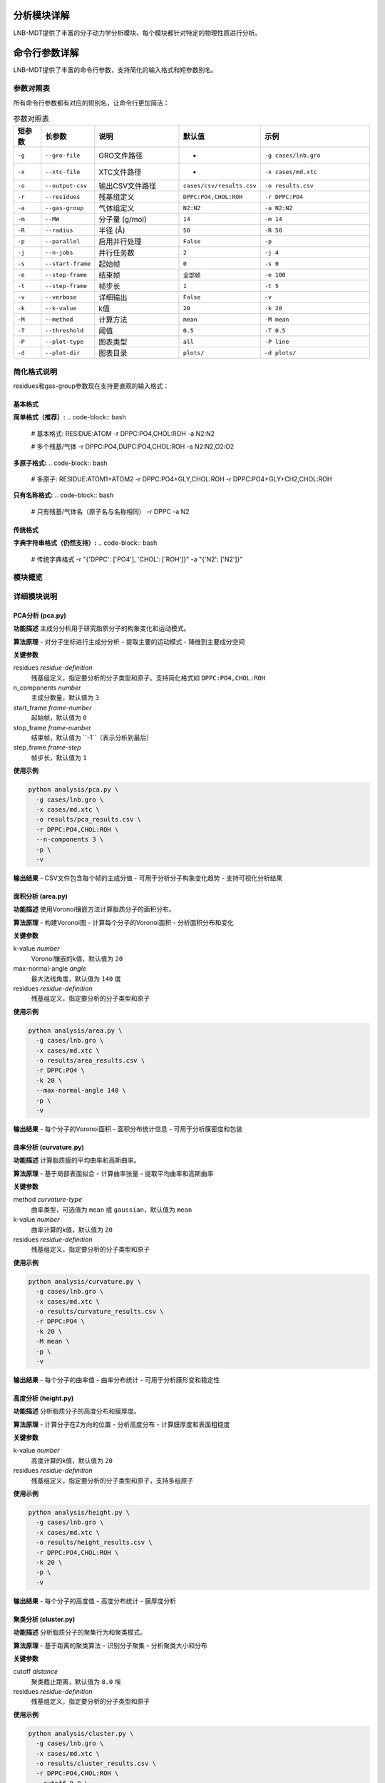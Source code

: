 分析模块详解
============

LNB-MDT提供了丰富的分子动力学分析模块，每个模块都针对特定的物理性质进行分析。

命令行参数详解
==============

LNB-MDT提供了丰富的命令行参数，支持简化的输入格式和短参数别名。

参数对照表
----------

所有命令行参数都有对应的短别名，让命令行更加简洁：

.. list-table:: 参数对照表
   :header-rows: 1
   :widths: 8 15 25 20 32

   * - 短参数
     - 长参数
     - 说明
     - 默认值
     - 示例
   * - ``-g``
     - ``--gro-file``
     - GRO文件路径
     - -
     - ``-g cases/lnb.gro``
   * - ``-x``
     - ``--xtc-file``
     - XTC文件路径
     - -
     - ``-x cases/md.xtc``
   * - ``-o``
     - ``--output-csv``
     - 输出CSV文件路径
     - ``cases/csv/results.csv``
     - ``-o results.csv``
   * - ``-r``
     - ``--residues``
     - 残基组定义
     - ``DPPC:PO4,CHOL:ROH``
     - ``-r DPPC:PO4``
   * - ``-a``
     - ``--gas-group``
     - 气体组定义
     - ``N2:N2``
     - ``-a N2:N2``
   * - ``-m``
     - ``--MW``
     - 分子量 (g/mol)
     - ``14``
     - ``-m 14``
   * - ``-R``
     - ``--radius``
     - 半径 (Å)
     - ``50``
     - ``-R 50``
   * - ``-p``
     - ``--parallel``
     - 启用并行处理
     - ``False``
     - ``-p``
   * - ``-j``
     - ``--n-jobs``
     - 并行任务数
     - ``2``
     - ``-j 4``
   * - ``-s``
     - ``--start-frame``
     - 起始帧
     - ``0``
     - ``-s 0``
   * - ``-e``
     - ``--stop-frame``
     - 结束帧
     - ``全部帧``
     - ``-e 100``
   * - ``-t``
     - ``--step-frame``
     - 帧步长
     - ``1``
     - ``-t 5``
   * - ``-v``
     - ``--verbose``
     - 详细输出
     - ``False``
     - ``-v``
   * - ``-k``
     - ``--k-value``
     - k值
     - ``20``
     - ``-k 20``
   * - ``-M``
     - ``--method``
     - 计算方法
     - ``mean``
     - ``-M mean``
   * - ``-T``
     - ``--threshold``
     - 阈值
     - ``0.5``
     - ``-T 0.5``
   * - ``-P``
     - ``--plot-type``
     - 图表类型
     - ``all``
     - ``-P line``
   * - ``-d``
     - ``--plot-dir``
     - 图表目录
     - ``plots/``
     - ``-d plots/``

简化格式说明
------------

residues和gas-group参数现在支持更直观的输入格式：

基本格式
~~~~~~~~

**简单格式（推荐）:**
.. code-block:: bash

   # 基本格式: RESIDUE:ATOM
   -r DPPC:PO4,CHOL:ROH
   -a N2:N2
   
   # 多个残基/气体
   -r DPPC:PO4,DUPC:PO4,CHOL:ROH
   -a N2:N2,O2:O2

**多原子格式:**
.. code-block:: bash

   # 多原子: RESIDUE:ATOM1+ATOM2
   -r DPPC:PO4+GLY,CHOL:ROH
   -r DPPC:PO4+GLY+CH2,CHOL:ROH

**只有名称格式:**
.. code-block:: bash

   # 只有残基/气体名（原子名与名称相同）
   -r DPPC
   -a N2

传统格式
~~~~~~~~

**字典字符串格式（仍然支持）:**
.. code-block:: bash

   # 传统字典格式
   -r "{'DPPC': ['PO4'], 'CHOL': ['ROH']}"
   -a "{'N2': ['N2']}"

模块概览
--------

.. raw:: html

   <div style="display: grid; grid-template-columns: repeat(auto-fit, minmax(300px, 1fr)); gap: 20px; margin: 20px 0;">

   <div style="background: linear-gradient(135deg, #667eea 0%, #764ba2 100%); color: white; padding: 20px; border-radius: 10px;">
   <h3 style="margin-top: 0;">📐 PCA分析</h3>
   <p>主成分分析，研究分子构象变化</p>
   <ul style="margin-bottom: 0;">
   <li>降维分析</li>
   <li>构象变化</li>
   <li>运动模式</li>
   </ul>
   </div>

   <div style="background: linear-gradient(135deg, #f093fb 0%, #f5576c 100%); color: white; padding: 20px; border-radius: 10px;">
   <h3 style="margin-top: 0;">📏 面积分析</h3>
   <p>APL面积计算</p>
   <ul style="margin-bottom: 0;">
   <li>分子面积</li>
   <li>密度分布</li>
   <li>包装效率</li>
   </ul>
   </div>

   <div style="background: linear-gradient(135deg, #4facfe 0%, #00f2fe 100%); color: white; padding: 20px; border-radius: 10px;">
   <h3 style="margin-top: 0;">🌊 曲率分析</h3>
   <p>膜曲率计算（平均/高斯）</p>
   <ul style="margin-bottom: 0;">
   <li>平均曲率</li>
   <li>高斯曲率</li>
   <li>膜形变</li>
   </ul>
   </div>

   <div style="background: linear-gradient(135deg, #43e97b 0%, #38f9d7 100%); color: white; padding: 20px; border-radius: 10px;">
   <h3 style="margin-top: 0;">📊 高度分析</h3>
   <p>分子高度分布分析</p>
   <ul style="margin-bottom: 0;">
   <li>Z坐标分布</li>
   <li>膜厚度</li>
   <li>表面粗糙度</li>
   </ul>
   </div>

   <div style="background: linear-gradient(135deg, #fa709a 0%, #fee140 100%); color: white; padding: 20px; border-radius: 10px;">
   <h3 style="margin-top: 0;">🔗 聚类分析</h3>
   <p>分子聚集行为分析</p>
   <ul style="margin-bottom: 0;">
   <li>聚集模式</li>
   <li>聚类大小</li>
   <li>相互作用</li>
   </ul>
   </div>

   <div style="background: linear-gradient(135deg, #a8edea 0%, #fed6e3 100%); color: #333; padding: 20px; border-radius: 10px;">
   <h3 style="margin-top: 0;">🎯 各向异性分析</h3>
   <p>分子取向各向异性计算</p>
   <ul style="margin-bottom: 0;">
   <li>取向分布</li>
   <li>有序参数</li>
   <li>分子排列</li>
   </ul>
   </div>

   </div>

详细模块说明
------------

PCA分析 (pca.py)
~~~~~~~~~~~~~~~~

**功能描述**
主成分分析用于研究脂质分子的构象变化和运动模式。

**算法原理**
- 对分子坐标进行主成分分析
- 提取主要的运动模式
- 降维到主要成分空间

**关键参数**

residues *residue-definition*
    残基组定义，指定要分析的分子类型和原子。支持简化格式如 ``DPPC:PO4,CHOL:ROH``

n_components *number*
    主成分数量，默认值为 ``3``

start_frame *frame-number*
    起始帧，默认值为 ``0``

stop_frame *frame-number*
    结束帧，默认值为 ``-1``（表示分析到最后）

step_frame *frame-step*
    帧步长，默认值为 ``1``

**使用示例**

.. code-block:: bash

   python analysis/pca.py \
     -g cases/lnb.gro \
     -x cases/md.xtc \
     -o results/pca_results.csv \
     -r DPPC:PO4,CHOL:ROH \
     --n-components 3 \
     -p \
     -v

**输出结果**
- CSV文件包含每个帧的主成分值
- 可用于分析分子构象变化趋势
- 支持可视化分析结果

面积分析 (area.py)
~~~~~~~~~~~~~~~~~~

**功能描述**
使用Voronoi镶嵌方法计算脂质分子的面积分布。

**算法原理**
- 构建Voronoi图
- 计算每个分子的Voronoi面积
- 分析面积分布和变化

**关键参数**

k-value *number*
    Voronoi镶嵌的k值，默认值为 ``20``

max-normal-angle *angle*
    最大法线角度，默认值为 ``140`` 度

residues *residue-definition*
    残基组定义，指定要分析的分子类型和原子

**使用示例**

.. code-block:: bash

   python analysis/area.py \
     -g cases/lnb.gro \
     -x cases/md.xtc \
     -o results/area_results.csv \
     -r DPPC:PO4 \
     -k 20 \
     --max-normal-angle 140 \
     -p \
     -v

**输出结果**
- 每个分子的Voronoi面积
- 面积分布统计信息
- 可用于分析膜密度和包装

曲率分析 (curvature.py)
~~~~~~~~~~~~~~~~~~~~~~~

**功能描述**
计算脂质膜的平均曲率和高斯曲率。

**算法原理**
- 基于局部表面拟合
- 计算曲率张量
- 提取平均曲率和高斯曲率

**关键参数**

method *curvature-type*
    曲率类型，可选值为 ``mean`` 或 ``gaussian``，默认值为 ``mean``

k-value *number*
    曲率计算的k值，默认值为 ``20``

residues *residue-definition*
    残基组定义，指定要分析的分子类型和原子

**使用示例**

.. code-block:: bash

   python analysis/curvature.py \
     -g cases/lnb.gro \
     -x cases/md.xtc \
     -o results/curvature_results.csv \
     -r DPPC:PO4 \
     -k 20 \
     -M mean \
     -p \
     -v

**输出结果**
- 每个分子的曲率值
- 曲率分布统计
- 可用于分析膜形变和稳定性

高度分析 (height.py)
~~~~~~~~~~~~~~~~~~~~~

**功能描述**
分析脂质分子的高度分布和膜厚度。

**算法原理**
- 计算分子在Z方向的位置
- 分析高度分布
- 计算膜厚度和表面粗糙度

**关键参数**

k-value *number*
    高度计算的k值，默认值为 ``20``

residues *residue-definition*
    残基组定义，指定要分析的分子类型和原子，支持多组原子

**使用示例**

.. code-block:: bash

   python analysis/height.py \
     -g cases/lnb.gro \
     -x cases/md.xtc \
     -o results/height_results.csv \
     -r DPPC:PO4,CHOL:ROH \
     -k 20 \
     -p \
     -v

**输出结果**
- 每个分子的高度值
- 高度分布统计
- 膜厚度分析

聚类分析 (cluster.py)
~~~~~~~~~~~~~~~~~~~~~~

**功能描述**
分析脂质分子的聚集行为和聚类模式。

**算法原理**
- 基于距离的聚类算法
- 识别分子聚集
- 分析聚类大小和分布

**关键参数**

cutoff *distance*
    聚类截止距离，默认值为 ``8.0`` 埃

residues *residue-definition*
    残基组定义，指定要分析的分子类型和原子

**使用示例**

.. code-block:: bash

   python analysis/cluster.py \
     -g cases/lnb.gro \
     -x cases/md.xtc \
     -o results/cluster_results.csv \
     -r DPPC:PO4,CHOL:ROH \
     --cutoff 8.0 \
     -p \
     -v

**输出结果**
- 聚类大小分布
- 聚类数量统计
- 聚集行为分析

各向异性分析 (anisotropy.py)
~~~~~~~~~~~~~~~~~~~~~~~~~~~~~~

**功能描述**
计算分子取向的各向异性参数。

**算法原理**
- 计算分子取向向量
- 分析取向分布
- 计算各向异性参数

**关键参数**

residues *residue-definition*
    残基组定义，指定要分析的分子类型和原子

**使用示例**

.. code-block:: bash

   python analysis/anisotropy.py \
     -g cases/lnb.gro \
     -x cases/md.xtc \
     -o results/anisotropy_results.csv \
     -r DPPC:PO4,CHOL:ROH \
     -p \
     -v

**输出结果**
- 各向异性参数
- 取向分布统计
- 分子排列分析

回转半径分析 (gyration.py)
~~~~~~~~~~~~~~~~~~~~~~~~~~~~

**功能描述**
计算分子的回转半径，反映分子的紧凑程度。

**算法原理**
- 计算分子质心
- 计算回转半径
- 分析分子形状变化

**关键参数**

residues *residue-definition*
    残基组定义，指定要分析的分子类型和原子

**使用示例**

.. code-block:: bash

   python analysis/gyration.py \
     -g cases/lnb.gro \
     -x cases/md.xtc \
     -o results/gyration_results.csv \
     -r DPPC:PO4,CHOL:ROH \
     -p \
     -v

**输出结果**
- 回转半径值
- 形状变化分析
- 分子紧凑度

Sz序参数分析 (sz.py)
~~~~~~~~~~~~~~~~~~~~~

**功能描述**
计算脂质链的Sz序参数，反映链的有序程度。

**算法原理**
- 计算链取向向量
- 计算Sz序参数
- 分析链有序性

**关键参数**

chain *chain-type*
    链类型，可选值为 ``sn1``、``sn2`` 或 ``both``

k-value *number*
    Sz计算的k值，默认值为 ``15``

residues *residue-definition*
    残基组定义，指定要分析的分子类型和原子

**使用示例**

.. code-block:: bash

   python analysis/sz.py \
     -g cases/lnb.gro \
     -x cases/md.xtc \
     -o results/sz_results.csv \
     -r DPPC:PO4,DUPC:PO4 \
     --chain sn1 \
     -k 15 \
     -p \
     -v

**输出结果**
- Sz序参数值
- 链有序性分析
- 相变行为

N-聚类分析 (n_cluster.py)
~~~~~~~~~~~~~~~~~~~~~~~~~~

**功能描述**
统计聚类数量，分析聚集模式。

**算法原理**
- 基于距离的聚类
- 统计聚类数量
- 分析聚集模式

**关键参数**

cutoff *distance*
    聚类截止距离，默认值为 ``12.0`` 埃

n-cutoff *number*
    最小聚类大小阈值，默认值为 ``10``

residues *residue-definition*
    残基组定义，指定要分析的分子类型和原子

**使用示例**

.. code-block:: bash

   python analysis/n_cluster.py \
     -g cases/lnb.gro \
     -x cases/md.xtc \
     -o results/ncluster_results.csv \
     -r DAPC:GL1+GL2,DPPC:PO4 \
     --cutoff 12.0 \
     --n-cutoff 10 \
     -p \
     -v

**输出结果**
- 聚类数量统计
- 聚集模式分析
- 相互作用强度

径向分布分析 (rad.py)
~~~~~~~~~~~~~~~~~~~~~~

**功能描述**
计算径向分布函数，分析分子间的距离分布。

**算法原理**
- 计算分子间距离
- 构建径向分布函数
- 分析相互作用

**关键参数**

n-circle *number*
    径向分析的同心圆数量，默认值为 ``50``

residues *residue-definition*
    残基组定义，指定要分析的分子类型和原子

**使用示例**

.. code-block:: bash

   python analysis/rad.py \
     -g cases/lnb.gro \
     --output-excel results/radial_distribution.xlsx \
     -r DPPC:NC3,CHOL:ROH \
     --n-circle 50

**输出结果**
- Excel文件包含径向分布数据
- 距离分布统计
- 相互作用分析

参数优化建议
------------

k值选择
~~~~~~~~

.. raw:: html

   <div style="background-color: #e3f2fd; padding: 15px; border-radius: 8px; border-left: 4px solid #2196f3;">

**k值选择原则：**

- **小系统**: k = 10-15
- **中等系统**: k = 15-25  
- **大系统**: k = 25-35
- **高密度**: 增加k值
- **低密度**: 减少k值

**优化方法：**
使用机器学习模块的k值优化器：

.. code:: python

   from machine_learning import KValueOptimizer
   optimizer = KValueOptimizer('area')
   best_k = optimizer.optimize()

   </div>

截止距离选择
~~~~~~~~~~~~

.. raw:: html

   <div style="background-color: #fff3e0; padding: 15px; border-radius: 8px; border-left: 4px solid #ff9800;">

**截止距离选择：**

- **聚类分析**: 8-12埃
- **相互作用**: 5-8埃
- **长程相互作用**: 12-20埃

**选择依据：**
- 分子大小
- 相互作用强度
- 系统密度


并行处理优化
~~~~~~~~~~~~

.. raw:: html

   <div style="background-color: #e8f5e8; padding: 15px; border-radius: 8px; border-left: 4px solid #4caf50;">

**并行处理建议：**

- **CPU核心数**: 使用 `--n-jobs -1` 自动检测
- **内存考虑**: 大系统减少并行数
- **I/O限制**: SSD硬盘可增加并行数

**性能优化：**
- 使用SSD存储轨迹文件
- 增加系统内存
- 优化网络文件系统
